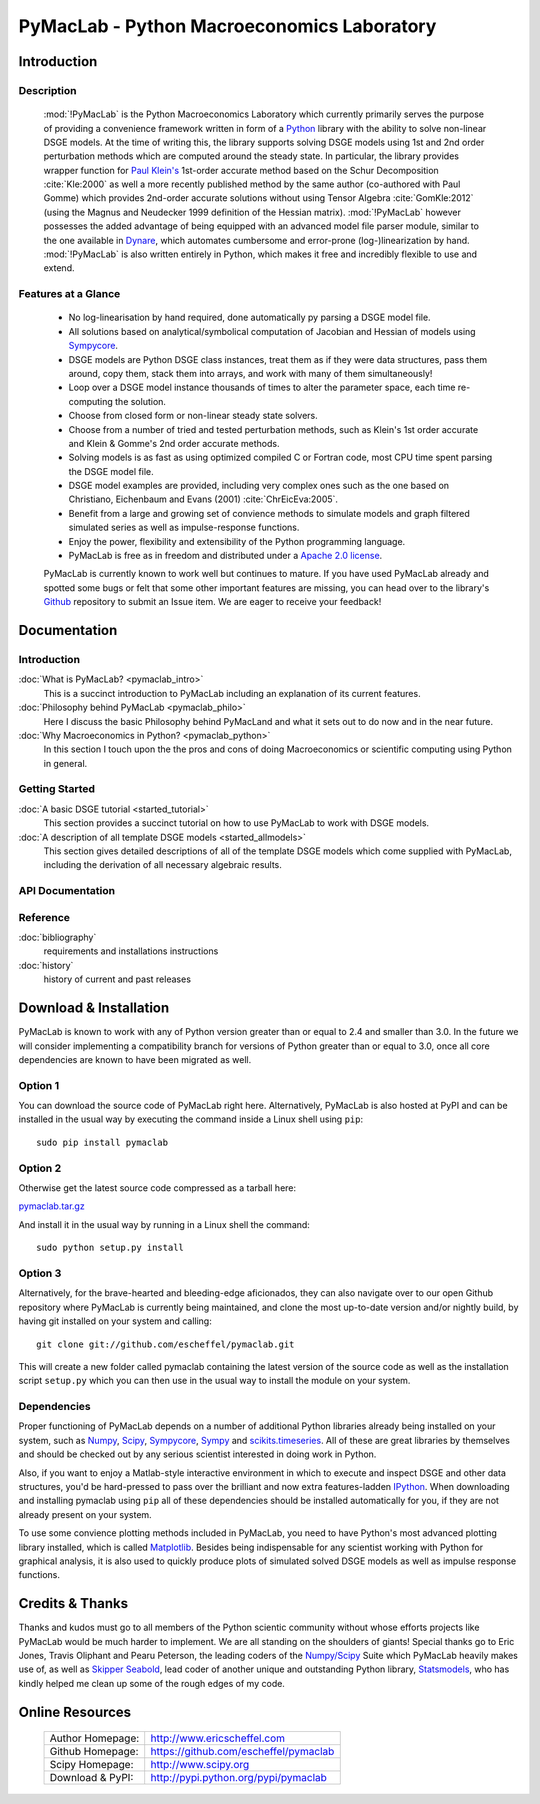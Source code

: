 ===============================================
PyMacLab - Python Macroeconomics Laboratory
===============================================

Introduction
============

Description
-----------
  :mod:`!PyMacLab` is the Python Macroeconomics Laboratory which currently primarily serves the purpose
  of providing a convenience framework written in form of a `Python <http://www.python.org/>`_ library with the ability to solve
  non-linear DSGE models. At the time of writing this, the library supports solving DSGE models
  using 1st and 2nd order perturbation methods which are computed around the steady state. In particular, the library provides wrapper
  function for `Paul Klein's <http://paulklein.ca/newsite/start/start.php>`_ 1st-order accurate method based on the
  Schur Decomposition :cite:`Kle:2000` as well a more recently published method by the same author (co-authored with Paul Gomme)
  which provides 2nd-order accurate solutions without using Tensor Algebra :cite:`GomKle:2012` (using the Magnus and Neudecker
  1999 definition of the Hessian matrix). :mod:`!PyMacLab` however possesses the added advantage of being equipped with an advanced
  model file parser module, similar to the one available in `Dynare <http://www.dynare.org>`_, which automates cumbersome and error-prone
  (log-)linearization by hand. :mod:`!PyMacLab` is also written entirely in Python, which makes it free and incredibly flexible to use and extend.

Features at a Glance
--------------------
  * No log-linearisation by hand required, done automatically py parsing a DSGE model file.
  * All solutions based on analytical/symbolical computation of Jacobian and Hessian of models using `Sympycore <http://code.google.com/p/sympycore/>`_.
  * DSGE models are Python DSGE class instances, treat them as if they were data structures, pass them around, copy them, stack them into arrays,
    and work with many of them simultaneously!
  * Loop over a DSGE model instance thousands of times to alter the parameter space, each time re-computing the solution.
  * Choose from closed form or non-linear steady state solvers.
  * Choose from a number of tried and tested perturbation methods, such as Klein's 1st order accurate and Klein & Gomme's 2nd order accurate methods.
  * Solving models is as fast as using optimized compiled C or Fortran code, most CPU time spent parsing the DSGE model file.
  * DSGE model examples are provided, including very complex ones such as the one based on Christiano, Eichenbaum and Evans (2001) :cite:`ChrEicEva:2005`.
  * Benefit from a large and growing set of convience methods to simulate models and graph filtered simulated series as well as impulse-response functions.
  * Enjoy the power, flexibility and extensibility of the Python programming language.
  * PyMacLab is free as in freedom and distributed under a `Apache 2.0 license <http://www.apache.org/licenses/LICENSE-2.0.html>`_.

  PyMacLab is currently known to work well but continues to mature. If you have used PyMacLab already and spotted some bugs or felt that some other important
  features are missing, you can head over to the library's `Github <https://github.com/escheffel/pymaclab/>`_ repository to submit an Issue item. We are
  eager to receive your feedback!

Documentation
=============

Introduction
------------
:doc:`What is PyMacLab? <pymaclab_intro>`
    This is a succinct introduction to PyMacLab including an explanation of its current features.
:doc:`Philosophy behind PyMacLab <pymaclab_philo>`
    Here I discuss the basic Philosophy behind PyMacLand and what it sets out to do now and in the near future.
:doc:`Why Macroeconomics in Python? <pymaclab_python>`
    In this section I touch upon the the pros and cons of doing Macroeconomics or scientific computing using Python in general.


Getting Started
---------------
:doc:`A basic DSGE tutorial <started_tutorial>`
    This section provides a succinct tutorial on how to use PyMacLab to work with DSGE models.
:doc:`A description of all template DSGE models <started_allmodels>`
    This section gives detailed descriptions of all of the template DSGE models which come supplied with PyMacLab, including the derivation of all necessary algebraic results.


API Documentation
------------------

Reference
---------
:doc:`bibliography`
    requirements and installations instructions

:doc:`history`
    history of current and past releases

Download & Installation
=======================

PyMacLab is known to work with any of Python version greater than or equal to 2.4 and smaller than 3.0.
In the future we will consider implementing a compatibility branch for versions of Python greater
than or equal to 3.0, once all core dependencies are known to have been migrated as well.

Option 1
----------
You can download the source code of PyMacLab right here. Alternatively, PyMacLab is also hosted at PyPI and
can be installed in the usual way by executing the command inside a Linux shell using ``pip``::

    sudo pip install pymaclab

Option 2
---------
Otherwise get the latest source code compressed as a tarball here:

`pymaclab.tar.gz <https://github.com/escheffel/pymaclab/tarball/v0.8>`_

And install it in the usual way by running in a Linux shell the command::

    sudo python setup.py install

Option 3
---------
Alternatively, for the brave-hearted and bleeding-edge aficionados, they can also navigate over to our open
Github repository where PyMacLab is currently being maintained, and clone the most up-to-date version and/or
nightly build, by having git installed on your system and calling::

    git clone git://github.com/escheffel/pymaclab.git

This will create a new folder called pymaclab containing the latest version of the source code as well as the
installation script ``setup.py`` which you can then use in the usual way to install the module on your system.

Dependencies
-------------
Proper functioning of PyMacLab depends on a number of additional Python libraries already being installed on
your system, such as `Numpy <http://numpy.scipy.org/>`_, `Scipy <http://www.scipy.org/>`_,
`Sympycore <http://code.google.com/p/sympycore/>`_, `Sympy <http://sympy.org/en/index.html>`_ and
`scikits.timeseries <http://pytseries.sourceforge.net/>`_. All of these are great libraries by themselves and
should be checked out by any serious scientist interested in doing work in Python.

Also, if you want to enjoy a Matlab-style interactive environment in which to execute and inspect DSGE and other
data structures, you'd be hard-pressed to pass over the brilliant and now extra features-ladden
`IPython <http://ipython.org/>`_. When downloading and installing pymaclab using ``pip`` all of these dependencies
should be installed automatically for you, if they are not already present on your system.

To use some convience plotting methods included in PyMacLab, you need to have Python's most advanced plotting
library installed, which is called `Matplotlib <http://matplotlib.sourceforge.net/>`_. Besides being indispensable
for any scientist working with Python for graphical analysis, it is also used to quickly produce plots of simulated
solved DSGE models as well as impulse response functions.

Credits & Thanks
================
Thanks and kudos must go to all members of the Python scientic community without whose efforts projects like PyMacLab
would be much harder to implement. We are all standing on the shoulders of giants! Special thanks go to
Eric Jones, Travis Oliphant and Pearu Peterson, the leading coders of the `Numpy/Scipy <http://www.scipy.org>`_ Suite
which PyMacLab heavily makes use of, as well as `Skipper Seabold <https://github.com/jseabold>`_, lead coder of another
unique and outstanding Python library, `Statsmodels <http://statsmodels.sourceforge.net/>`_, who has kindly helped me
clean up some of the rough edges of my code.

Online Resources
================

    .. rst-class:: html-plain-table

    ====================== ===================================================
    Author Homepage:       `<http://www.ericscheffel.com>`_
    Github Homepage:       `<https://github.com/escheffel/pymaclab>`_
    Scipy Homepage:        `<http://www.scipy.org>`_
    Download & PyPI:       `<http://pypi.python.org/pypi/pymaclab>`_
    ====================== ===================================================
